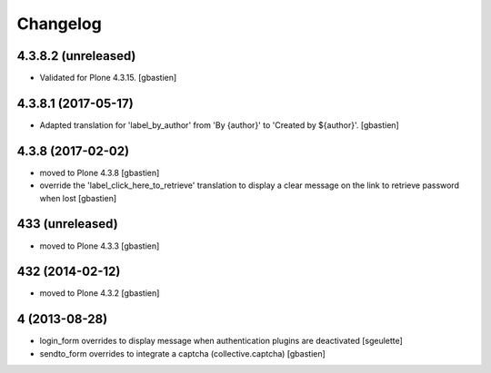 Changelog
=========

4.3.8.2 (unreleased)
--------------------

- Validated for Plone 4.3.15.
  [gbastien]

4.3.8.1 (2017-05-17)
--------------------

- Adapted translation for 'label_by_author' from 'By {author}'
  to 'Created by ${author}'.
  [gbastien]


4.3.8 (2017-02-02)
------------------
- moved to Plone 4.3.8
  [gbastien]
- override the 'label_click_here_to_retrieve' translation to display a clear
  message on the link to retrieve password when lost
  [gbastien]

433 (unreleased)
----------------
- moved to Plone 4.3.3
  [gbastien]

432 (2014-02-12)
----------------
- moved to Plone 4.3.2
  [gbastien]

4 (2013-08-28)
--------------
- login_form overrides to display message when authentication plugins are deactivated
  [sgeulette]
- sendto_form overrides to integrate a captcha (collective.captcha)
  [gbastien]
